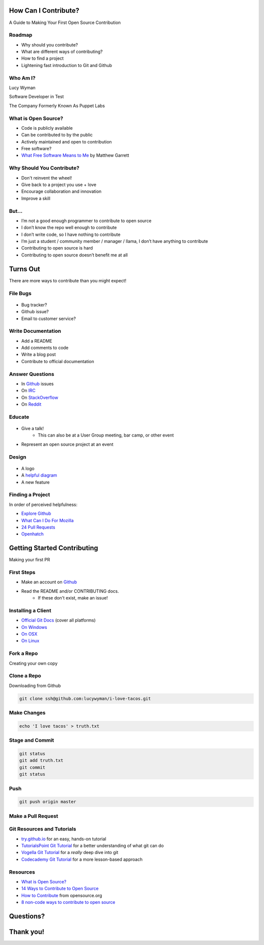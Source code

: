 How Can I Contribute?
=====================

A Guide to Making Your First Open Source Contribution

Roadmap
-------

* Why should you contribute?
* What are different ways of contributing?
* How to find a project
* Lightening fast introduction to Git and Github

Who Am I?
---------

.. rst-class:: build

    .. figure:: static/koalaty-assurance.jpg
        :align: left
        :height: 250px

    .. figure:: static/hacking.gif
        :align: center
        :height: 250px

Lucy Wyman

Software Developer in Test

The Company Formerly Known As Puppet Labs

What is Open Source?
--------------------

.. rst-class:: build

* Code is publicly available
* Can be contributed to by the public
* Actively maintained and open to contribution
* Free software?
* `What Free Software Means to Me`_ by Matthew Garrett

.. _What Free Software Means to Me: http://mjg59.dreamwidth.org/30420.html

Why Should You Contribute?
--------------------------

.. rst-class:: build

* Don't reinvent the wheel!
* Give back to a project you use + love
* Encourage collaboration and innovation
* Improve a skill

But...
------

.. rst-class:: build

* I’m not a good enough programmer to contribute to open source
* I don’t know the repo well enough to contribute
* I don’t write code, so I have nothing to contribute
* I’m just a student / community member / manager / llama, I don’t have anything to contribute
* Contributing to open source is hard
* Contributing to open source doesn’t benefit me at all

Turns Out
=========

There are more ways to contribute than you might expect!

File Bugs
---------

.. figure:: static/bugs-bunny.jpg
    :align: center
    :height: 250px

.. rst-class:: build

* Bug tracker?
* Github issue?
* Email to customer service?

Write Documentation
-------------------

.. rst-class:: build

* Add a README
* Add comments to code
* Write a blog post
* Contribute to official documentation

Answer Questions
----------------

.. rst-class:: build

* In `Github`_ issues
* On `IRC`_
* On `StackOverflow`_
* On `Reddit`_

.. _Github: https://github.com
.. _IRC: https://kiwiirc.com/
.. _StackOverflow: https://stackoverflow.com
.. _Reddit: https://www.reddit.com/r/linuxquestions/

Educate
-------

.. figure:: static/educate-yourself.jpg
    :align: center
    :height: 300px

.. rst-class:: build

* Give a talk!
    * This can also be at a User Group meeting, bar camp, or other event
* Represent an open source project at an event

Design
------

.. figure:: static/docker_logo.png
    :align: center
    :height: 300px

.. rst-class:: build

* A logo
* A `helpful diagram`_
* A new feature
  
.. _helpful diagram: https://deis.com/images/blog-images/kubernetes-overview-1-0.png 

Finding a Project
-----------------

In order of perceived helpfulness:

* `Explore Github`_
* `What Can I Do For Mozilla`_
* `24 Pull Requests`_
* `Openhatch`_

.. _Explore Github: https://github.com/explore
.. _What Can I Do For Mozilla: https://whatcanidoformozilla.org/
.. _24 Pull Requests: https://24pullrequests.com/
.. _Openhatch: https://openhatch.org/

Getting Started Contributing
============================

Making your first PR

First Steps
-----------

* Make an account on `Github`_
* Read the README and/or CONTRIBUTING docs. 
    * If these don't exist, make an issue!

.. _Github: https://github.com

Installing a Client
-------------------

* `Official Git Docs`_ (cover all platforms)
* `On Windows`_
* `On OSX`_
* `On Linux`_

.. _Official Git Docs: https://git-scm.com/book/en/v2/Getting-Started-Installing-Git
.. _On Windows: https://git-for-windows.github.io/
.. _On OSX: https://git-scm.com/download/mac
.. _On Linux: https://git-scm.com/download/linux

Fork a Repo
-----------

Creating your own copy

.. figure:: static/forking.png
    :align: center
    :height: 300px

Clone a Repo
------------

Downloading from Github

.. figure:: static/cloning.png
    :align: center
    :height: 300px

.. code-block:: default

    git clone ssh@github.com:lucywyman/i-love-tacos.git

Make Changes
------------

.. code-block:: default

    echo 'I love tacos' > truth.txt

Stage and Commit
----------------

.. code-block:: default

    git status
    git add truth.txt
    git commit
    git status

Push
----

.. code-block:: default

    git push origin master

Make a Pull Request
-------------------

.. figure:: static/pull-request.png
    :align: center
    :height: 400px

Git Resources and Tutorials
---------------------------

* `try.github.io`_ for an easy, hands-on tutorial
* `TutorialsPoint Git Tutorial`_ for a better understanding of what
  git can do
* `Vogella Git Tutorial`_ for a *really* deep dive into git
* `Codecademy Git Tutorial`_ for a more lesson-based approach

.. _try.github.io: https://try.github.io/levels/1/challenges/1
.. _TutorialsPoint Git Tutorial: https://www.tutorialspoint.com/git/git_review_changes.htm
.. _Vogella Git Tutorial: http://www.vogella.com/tutorials/Git/article.html
.. _Codecademy Git Tutorial: https://www.codecademy.com/learn/learn-git

Resources
---------

* `What is Open Source?`_
* `14 Ways to Contribute to Open Source`_
* `How to Contribute`_ from opensource.org
* `8 non-code ways to contribute to open source`_

.. _14 Ways to Contribute to Open Source: http://blog.smartbear.com/programming/14-ways-to-contribute-to-open-source-without-being-a-programming-genius-or-a-rock-star/
.. _How to Contribute: https://opensource.guide/how-to-contribute/
.. _What is Open Source: https://opensource.com/resources/what-open-source
.. _8 non-code ways to contribute to open source: https://opensource.com/life/16/1/8-ways-contribute-open-source-without-writing-code

Questions?
==========

Thank you!
==========
